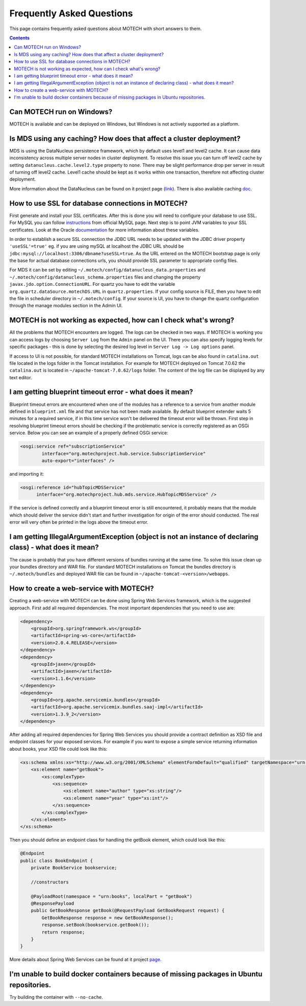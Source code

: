 ==========================
Frequently Asked Questions
==========================

This page contains frequently asked questions about MOTECH with short answers to them.

.. contents::
    :depth: 2

Can MOTECH run on Windows?
--------------------------
MOTECH is available and can be deployed on Windows, but Windows is not actively supported as a platform.

Is MDS using any caching? How does that affect a cluster deployment?
--------------------------------------------------------------------
MDS is using the DataNucleus persistence framework, which by default uses level1 and level2 cache. It can cause data inconsistency
across multiple server nodes in cluster deployment. To resolve this issue you can turn off level2 cache by setting
``datanucleus.cache.level2.type`` property to ``none``. There may be slight performance drop per server in result of
turning off level2 cache. Level1 cache should be kept as it works within one transaction, therefore not affecting
cluster deployment.

More information about the DataNucleus can be found on it project page (link_). There is also available caching doc_.

.. _link: http://www.datanucleus.org/
.. _doc: http://www.datanucleus.org/products/accessplatform_4_0/jpa/cache.html

How to use SSL for database connections in MOTECH?
--------------------------------------------------
First generate and install your SSL certificates. After this is done you will need to configure your database to use SSL.
For MySQL you can follow instructions_ from official MySQL page.
Next step is to point JVM variables to your SSL certificates. Look at the Oracle documentation_ for more information about
these variables.

In order to establish a secure SSL connection the JDBC URL needs to be updated with the JDBC driver property ``'useSSL'=true'``
eg. if you are using mySQL at localhost the JDBC URL should be ``jdbc:mysql://localhost:3306/dbname?useSSL=true``. As the URL
entered on the MOTECH bootstrap page is only the base for actual database connections urls, you should provide SSL parameter
to appropriate config files.

For MDS it can be set by editing ``~/.motech/config/datanucleus_data.properties`` and ``~/.motech/config/datanucleus_schema.properties``
files and changing the property ``javax.jdo.option.ConnectionURL``. For quartz you have to edit the variable
``org.quartz.dataSource.motechDS.URL`` in ``quartz.properties``. If your config source is FILE, then you have to edit the
file in scheduler directory in ``~/.motech/config``. If your source is UI, you have to change the quartz configuration
through the manage modules section in the Admin UI.

.. _instructions: http://dev.mysql.com/doc/refman/5.6/en/using-ssl-connections.html
.. _documentation: https://docs.oracle.com/cd/E29585_01/PlatformServices.61x/security/src/csec_ssl_jsp_start_server.html

MOTECH is not working as expected, how can I check what's wrong?
----------------------------------------------------------------
All the problems that MOTECH encounters are logged. The logs can be checked in two ways. If MOTECH is working you can
access logs by choosing ``Server Log`` from the ``Admin`` panel on the UI. There you can also specify logging levels for
specific packages - this is done by selecting the desired log level in ``Server Log -> Log options`` panel.

If access to UI is not possible, for standard MOTECH installations on Tomcat, logs can be also found in ``catalina.out``
file located in the logs folder in the Tomcat installation. For example for MOTECH deployed on Tomcat 7.0.62 the ``catalina.out``
is located in ``~/apache-tomcat-7.0.62/logs`` folder. The content of the log file can be displayed by any text editor.

I am getting blueprint timeout error - what does it mean?
---------------------------------------------------------
Blueprint timeout errors are encountered when one of the modules has a reference to a service from another module defined in
``blueprint.xml`` file and that service has not been made available. By default blueprint extender waits 5 minutes for a required service,
if in this time service won't be delivered the timeout error will be thrown. First step in resolving blueprint timeout
errors should be checking if the problematic service is correctly registered as an OSGi service. Below you can see an example
of a properly defined OSGi service:

.. code-block:: xml

    <osgi:service ref="subscriptionService"
            interface="org.motechproject.hub.service.SubscriptionService"
            auto-export="interfaces" />

and importing it:

.. code-block:: xml

    <osgi:reference id="hubTopicMDSService"
          interface="org.motechproject.hub.mds.service.HubTopicMDSService" />

If the service is defined correctly and a blueprint timeout error is still encountered, it probably means that the module which
should deliver the service didn't start and further investigation for origin of the error should conducted. The real
error will very often be printed in the logs above the timeout error.

I am getting IllegalArgumentException (object is not an instance of declaring class) - what does it mean?
---------------------------------------------------------------------------------------------------------
The cause is probably that you have different versions of bundles running at the same time. To solve this issue clean up your
bundles directory and WAR file. For standard MOTECH installations on Tomcat the bundles directory is ``~/.motech/bundles``
and deployed WAR file can be found in ``~/apache-tomcat-<version>/webapps``.

How to create a web-service with MOTECH?
----------------------------------------
Creating a web-service with MOTECH can be done using Spring Web Services framework, which is the suggested approach.
First add all required dependencies. The most important dependencies that you need to use are:

.. code-block:: xml

    <dependency>
        <groupId>org.springframework.ws</groupId>
        <artifactId>spring-ws-core</artifactId>
        <version>2.0.4.RELEASE</version>
    </dependency>
    <dependency>
        <groupId>jaxen</groupId>
        <artifactId>jaxen</artifactId>
        <version>1.1.6</version>
    </dependency>
    <dependency>
        <groupId>org.apache.servicemix.bundles</groupId>
        <artifactId>org.apache.servicemix.bundles.saaj-impl</artifactId>
        <version>1.3.9_2</version>
    </dependency>

After adding all required dependencies for Spring Web Services you should provide a contract definition as XSD file
and endpoint classes for your exposed services.
For example if you want to expose a simple service returning information about books, your XSD file could look like this:

.. code-block:: xml

    <xs:schema xmlns:xs="http://www.w3.org/2001/XMLSchema" elementFormDefault="qualified" targetNamespace="urn:books">
        <xs:element name="getBook">
            <xs:complexType>
                <xs:sequence>
                    <xs:element name="author" type="xs:string"/>
                    <xs:element name="year" type="xs:int"/>
                </xs:sequence>
            </xs:complexType>
        </xs:element>
    </xs:schema>

Then you should define an endpoint class for handling the getBook element, which could look like this:

.. code-block:: java

    @Endpoint
    public class BookEndpoint {
        private BookService bookservice;

        //constructors

        @PayloadRoot(namespace = "urn:books", localPart = "getBook")
        @ResponsePayload
        public GetBookResponse getBook(@RequestPayload GetBookRequest request) {
            GetBookResponse response = new GetBookResponse();
            response.setBook(bookservice.getBook());
            return response;
        }
    }

More details about Spring Web Services can be found at it project page_.

.. _page: http://projects.spring.io/spring-ws/

I'm unable to build docker containers because of missing packages in Ubuntu repositories.
-----------------------------------------------------------------------------------------
Try building the container with ``--no-cache``.

